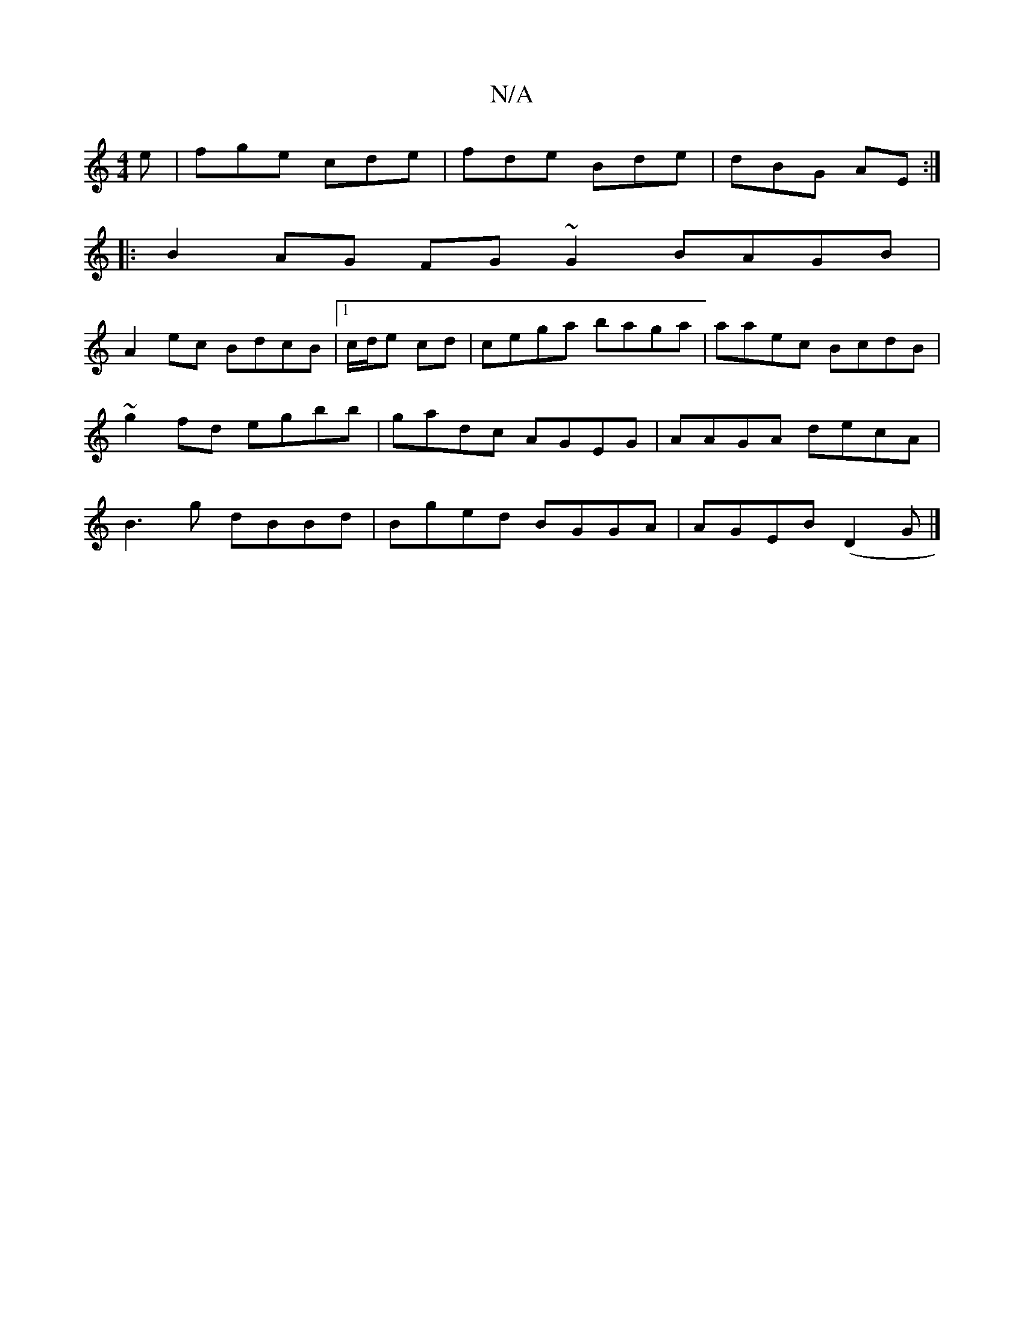 X:1
T:N/A
M:4/4
R:N/A
K:Cmajor
2e|fge cde|fde Bde|dBG AE :|
|:B2 AG FG~G2 BAGB |
A2ec BdcB|1 c/d/e cd | cega baga | aaec BcdB|~g2fd egbb|gadc AGEG|AAGA decA|B3g dBBd|Bged BGGA|AGEB (D2G|]

d A3 ce fd | c2 d2 =c2 A2|G2 B2 f>e|fd Ad 